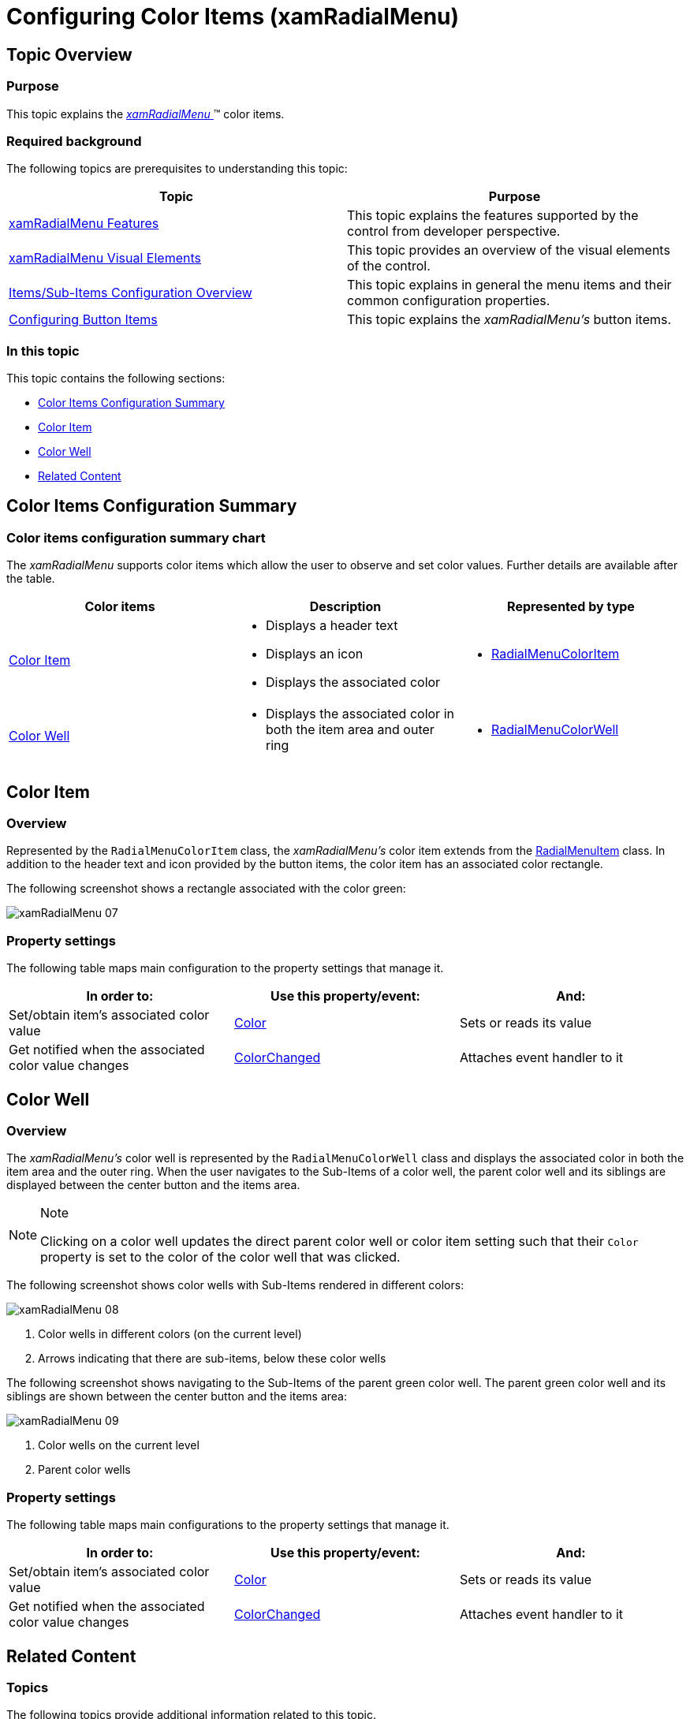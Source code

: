 ﻿////

|metadata|
{
    "name": "xamradialmenu-configuring-color-items",
    "tags": ["How Do I","Layouts"],
    "controlName": ["xamRadialMenu"],
    "guid": "9cdb6bde-ae67-4cdb-bf68-563472adb3f2",  
    "buildFlags": [],
    "createdOn": "2016-05-25T18:21:57.9053096Z"
}
|metadata|
////

= Configuring Color Items (xamRadialMenu)

== Topic Overview

=== Purpose

This topic explains the link:{ApiPlatform}controls.menus.xamradialmenu{ApiVersion}~infragistics.controls.menus.xamradialmenu.html[ _xamRadialMenu_  ]™ color items.

=== Required background

The following topics are prerequisites to understanding this topic:

[options="header", cols="a,a"]
|====
|Topic|Purpose

| link:xamradialmenu-features.html[xamRadialMenu Features]
|This topic explains the features supported by the control from developer perspective.

| link:xamradialmenu-visual-elements.html[xamRadialMenu Visual Elements]
|This topic provides an overview of the visual elements of the control.

| link:xamradialmenu-items-sub-items-configuration-overview.html[Items/Sub-Items Configuration Overview]
|This topic explains in general the menu items and their common configuration properties.

| link:xamradialmenu-configuring-button-items.html[Configuring Button Items]
|This topic explains the _xamRadialMenu’s_ button items.

|====

=== In this topic

This topic contains the following sections:

* <<_Ref378152597,Color Items Configuration Summary>>
* <<_Ref378148085,Color Item>>
* <<_Ref378148094,Color Well>>
* <<_Ref377994940,Related Content>>

[[_Ref378152597]]
== Color Items Configuration Summary

=== Color items configuration summary chart

The  _xamRadialMenu_   supports color items which allow the user to observe and set color values. Further details are available after the table.

[options="header", cols="a,a,a"]
|====
|Color items|Description|Represented by type

|<<_Ref378148085,Color Item>>
|
* Displays a header text 

* Displays an icon 

* Displays the associated color 

|
* link:{ApiPlatform}controls.menus.xamradialmenu{ApiVersion}~infragistics.controls.menus.radialmenucoloritem_members.html[RadialMenuColorItem] 

|<<_Ref378148094,Color Well>>
|
* Displays the associated color in both the item area and outer ring 

|
* link:{ApiPlatform}controls.menus.xamradialmenu{ApiVersion}~infragistics.controls.menus.radialmenucolorwell_members.html[RadialMenuColorWell] 

|====

[[_Ref378148085]]
== Color Item

[[_Hlk368069110]]

=== Overview

Represented by the `RadialMenuColorItem` class, the  _xamRadialMenu’s_   color item extends from the link:{ApiPlatform}controls.menus.xamradialmenu{ApiVersion}~infragistics.controls.menus.radialmenuitem_members.html[RadialMenuItem] class. In addition to the header text and icon provided by the button items, the color item has an associated color rectangle.

The following screenshot shows a rectangle associated with the color green:

image::images/xamRadialMenu_07.png[]

=== Property settings

The following table maps main configuration to the property settings that manage it.

[options="header", cols="a,a,a"]
|====
|In order to:|Use this property/event:|And:

|Set/obtain item’s associated color value
| link:{ApiPlatform}controls.menus.xamradialmenu{ApiVersion}~infragistics.controls.menus.radialmenucoloritembase~color.html[Color]
|Sets or reads its value

|Get notified when the associated color value changes
| link:{ApiPlatform}controls.menus.xamradialmenu{ApiVersion}~infragistics.controls.menus.radialmenucoloritembase~colorchanged_ev.html[ColorChanged]
|Attaches event handler to it

|====

[[_Ref378148094]]
== Color Well

=== Overview

The  _xamRadialMenu’s_   color well is represented by the `RadialMenuColorWell` class and displays the associated color in both the item area and the outer ring. When the user navigates to the Sub-Items of a color well, the parent color well and its siblings are displayed between the center button and the items area.

.Note
[NOTE]
====
Clicking on a color well updates the direct parent color well or color item setting such that their `Color` property is set to the color of the color well that was clicked.
====

The following screenshot shows color wells with Sub-Items rendered in different colors:

image::images/xamRadialMenu_08.png[]

[start=1]
. Color wells in different colors (on the current level)
[start=2]
. Arrows indicating that there are sub-items, below these color wells

The following screenshot shows navigating to the Sub-Items of the parent green color well. The parent green color well and its siblings are shown between the center button and the items area:

image::images/xamRadialMenu_09.png[]

[start=1]
. Color wells on the current level
[start=2]
. Parent color wells

=== Property settings

The following table maps main configurations to the property settings that manage it.

[options="header", cols="a,a,a"]
|====
|In order to:|Use this property/event:|And:

|Set/obtain item’s associated color value
| link:{ApiPlatform}controls.menus.xamradialmenu{ApiVersion}~infragistics.controls.menus.radialmenucoloritembase~color.html[Color]
|Sets or reads its value

|Get notified when the associated color value changes
| link:{ApiPlatform}controls.menus.xamradialmenu{ApiVersion}~infragistics.controls.menus.radialmenucoloritembase~colorchanged_ev.html[ColorChanged]
|Attaches event handler to it

|====

[[_Ref377994940]]
== Related Content

=== Topics

The following topics provide additional information related to this topic.

[options="header", cols="a,a"]
|====
|Topic|Purpose

| link:xamradialmenu-configuring-numeric-items.html[Configuring Numeric Items]
|This topic explains the _xamRadialMenu’s_ numeric items.

| link:xamradialmenu-configuring-list-items.html[Configuring List Items]
|This topic explains the _xamRadialMenu’s_ list items.

|====

ifdef::sl,wpf[]

=== Samples

The following sample provides additional information related to this topic.

[options="header", cols="a,a"]
|====
|Sample|Purpose

| pick:[sl=" link:{SamplesURL}/radial-menu/#/color-items[Color Items]"] pick:[wpf=" link:{SamplesURL}/radial-menu/color-items[Color Items]"] 
|This sample demonstrates how to define and use color items and color wells to allow color drilldown selection.

|====

endif::sl,wpf[]